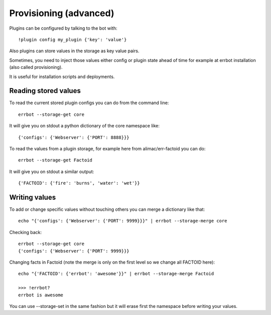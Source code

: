 Provisioning (advanced)
=======================

Plugins can be configured by talking to the bot with::

    !plugin config my_plugin {'key': 'value'}

Also plugins can store values in the storage as key value pairs.

Sometimes, you need to inject those values either config or plugin state
ahead of time for example at errbot installation (also called provisioning).

It is useful for installation scripts and deployments.

Reading stored values
---------------------

To read the current stored plugin configs you can do from the command line::

    errbot --storage-get core

It will give you on stdout a python dictionary of the core namespace like::

    {'configs': {'Webserver': {'PORT': 8888}}}

To read the values from a plugin storage, for example here from alimac/err-factoid you can do::
    
		errbot --storage-get Factoid

It will give you on stdout a similar output::

		{'FACTOID': {'fire': 'burns', 'water': 'wet'}}


Writing values
--------------

To add or change specific values without touching others you can merge a dictionary like that::

    echo "{'configs': {'Webserver': {'PORT': 9999}}}" | errbot --storage-merge core

Checking back::

    errbot --storage-get core
    {'configs': {'Webserver': {'PORT': 9999}}}

Changing facts in Factoid (note the merge is only on the first level so we change all FACTOID here)::

		echo "{'FACTOID': {'errbot': 'awesome'}}" | errbot --storage-merge Factoid

		>>> !errbot?
		errbot is awesome

You can use --storage-set in the same fashion but it will erase first the namespace before writing your values.
